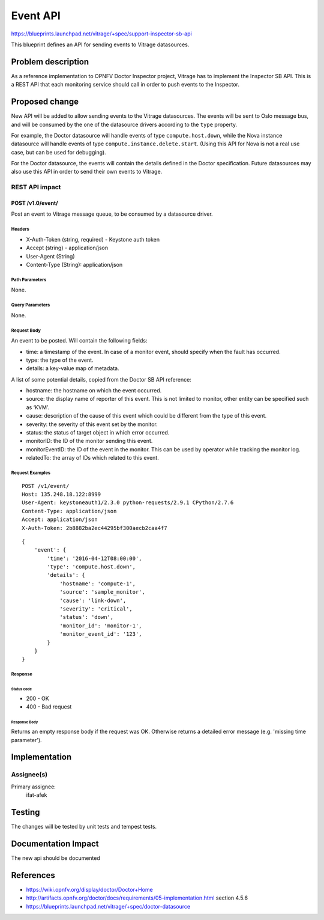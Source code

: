 ..
 This work is licensed under a Creative Commons Attribution 3.0 Unported
 License.

 http://creativecommons.org/licenses/by/3.0/legalcode

=========
Event API
=========

https://blueprints.launchpad.net/vitrage/+spec/support-inspector-sb-api

This blueprint defines an API for sending events to Vitrage datasources.


Problem description
===================
As a reference implementation to OPNFV Doctor Inspector project, Vitrage has
to implement the Inspector SB API. This is a REST API that each monitoring
service should call in order to push events to the Inspector.


Proposed change
===============

New API will be added to allow sending events to the Vitrage datasources.
The events will be sent to Oslo message bus, and will be consumed by the one of
the datasource drivers according to the ``type`` property.

For example, the Doctor datasource will handle events of type ``compute.host.down``,
while the Nova instance datasource will handle events of type ``compute.instance.delete.start``.
(Using this API for Nova is not a real use case, but can be used for debugging).

For the Doctor datasource, the events will contain the details defined in the
Doctor specification. Future datasources may also use this API in order to send
their own events to Vitrage.


REST API impact
---------------

POST /v1.0/event/
^^^^^^^^^^^^^^^^^

Post an event to Vitrage message queue, to be consumed by a datasource driver.

Headers
"""""""

-  X-Auth-Token (string, required) - Keystone auth token
-  Accept (string) - application/json
-  User-Agent (String)
-  Content-Type (String): application/json

Path Parameters
"""""""""""""""

None.

Query Parameters
""""""""""""""""

None.

Request Body
""""""""""""

An event to be posted. Will contain the following fields:

- time: a timestamp of the event. In case of a monitor event, should specify when the fault has occurred.
- type: the type of the event.
- details: a key-value map of metadata.

A list of some potential details, copied from the Doctor SB API reference:

- hostname: the hostname on which the event occurred.
- source: the display name of reporter of this event. This is not limited to monitor, other entity can be specified such as ‘KVM’.
- cause: description of the cause of this event which could be different from the type of this event.
- severity: the severity of this event set by the monitor.
- status: the status of target object in which error occurred.
- monitorID: the ID of the monitor sending this event.
- monitorEventID: the ID of the event in the monitor. This can be used by operator while tracking the monitor log.
- relatedTo: the array of IDs which related to this event.

Request Examples
""""""""""""""""
::

    POST /v1/event/
    Host: 135.248.18.122:8999
    User-Agent: keystoneauth1/2.3.0 python-requests/2.9.1 CPython/2.7.6
    Content-Type: application/json
    Accept: application/json
    X-Auth-Token: 2b8882ba2ec44295bf300aecb2caa4f7


::

    {
        'event': {
            'time': '2016-04-12T08:00:00',
            'type': 'compute.host.down',
            'details': {
                'hostname': 'compute-1',
                'source': 'sample_monitor',
                'cause': 'link-down',
                'severity': 'critical',
                'status': 'down',
                'monitor_id': 'monitor-1',
                'monitor_event_id': '123',
            }
        }
    }

Response
""""""""

Status code
~~~~~~~~~~~

-  200 - OK
-  400 - Bad request

Response Body
~~~~~~~~~~~~~

Returns an empty response body if the request was OK.
Otherwise returns a detailed error message (e.g. 'missing time parameter').

Implementation
==============

Assignee(s)
-----------

Primary assignee:
  ifat-afek

Testing
=======

The changes will be tested by unit tests and tempest tests.

Documentation Impact
====================
The new api should be documented

References
==========

- https://wiki.opnfv.org/display/doctor/Doctor+Home
- http://artifacts.opnfv.org/doctor/docs/requirements/05-implementation.html
  section 4.5.6
- https://blueprints.launchpad.net/vitrage/+spec/doctor-datasource
